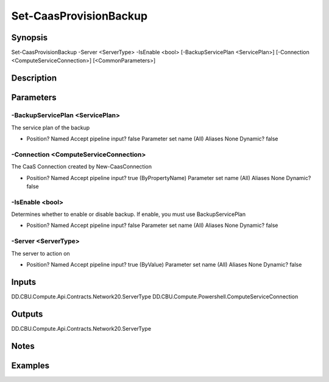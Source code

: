 ﻿
Set-CaasProvisionBackup
===================

Synopsis
--------

.. code-block:: powershell
    
    
Set-CaasProvisionBackup -Server <ServerType> -IsEnable <bool> [-BackupServicePlan <ServicePlan>] [-Connection <ComputeServiceConnection>] [<CommonParameters>]





Description
-----------



Parameters
----------




-BackupServicePlan <ServicePlan>
~~~~~~~~~

The service plan of the backup

*     Position?                    Named     Accept pipeline input?       false     Parameter set name           (All)     Aliases                      None     Dynamic?                     false





-Connection <ComputeServiceConnection>
~~~~~~~~~

The CaaS Connection created by New-CaasConnection

*     Position?                    Named     Accept pipeline input?       true (ByPropertyName)     Parameter set name           (All)     Aliases                      None     Dynamic?                     false





-IsEnable <bool>
~~~~~~~~~

Determines whether to enable or disable backup. If enable, you must use BackupServicePlan

*     Position?                    Named     Accept pipeline input?       false     Parameter set name           (All)     Aliases                      None     Dynamic?                     false





-Server <ServerType>
~~~~~~~~~

The server to action on

*     Position?                    Named     Accept pipeline input?       true (ByValue)     Parameter set name           (All)     Aliases                      None     Dynamic?                     false





Inputs
------

DD.CBU.Compute.Api.Contracts.Network20.ServerType
DD.CBU.Compute.Powershell.ComputeServiceConnection


Outputs
-------

DD.CBU.Compute.Api.Contracts.Network20.ServerType


Notes
-----



Examples
---------


